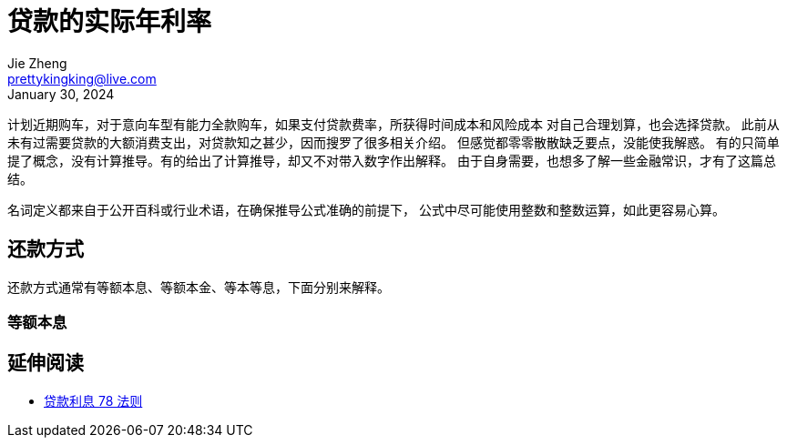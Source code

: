 = 贷款的实际年利率
Jie Zheng <prettykingking@live.com>
:revdate: January 30, 2024
:page-lang: zh
:page-layout: post_zh
:page-category: 金融
:page-description: 计算与衡量贷款的实际年利率

计划近期购车，对于意向车型有能力全款购车，如果支付贷款费率，所获得时间成本和风险成本
对自己合理划算，也会选择贷款。
此前从未有过需要贷款的大额消费支出，对贷款知之甚少，因而搜罗了很多相关介绍。
但感觉都零零散散缺乏要点，没能使我解惑。
有的只简单提了概念，没有计算推导。有的给出了计算推导，却又不对带入数字作出解释。
由于自身需要，也想多了解一些金融常识，才有了这篇总结。

名词定义都来自于公开百科或行业术语，在确保推导公式准确的前提下，
公式中尽可能使用整数和整数运算，如此更容易心算。


== 还款方式

还款方式通常有等额本息、等额本金、等本等息，下面分别来解释。

=== 等额本息




== 延伸阅读

* https://www.moneyhero.com.hk/blog/zh/提早還款有著數-貸款前要明白利息的78法則[贷款利息 78 法则]

